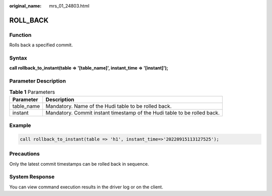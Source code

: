 :original_name: mrs_01_24803.html

.. _mrs_01_24803:

ROLL_BACK
=========

Function
--------

Rolls back a specified commit.

Syntax
------

**call rollback_to_instant(table => '[table_name]', instant_time => '[instant]');**

Parameter Description
---------------------

.. table:: **Table 1** Parameters

   +------------+--------------------------------------------------------------------------+
   | Parameter  | Description                                                              |
   +============+==========================================================================+
   | table_name | Mandatory. Name of the Hudi table to be rolled back.                     |
   +------------+--------------------------------------------------------------------------+
   | instant    | Mandatory. Commit instant timestamp of the Hudi table to be rolled back. |
   +------------+--------------------------------------------------------------------------+

Example
-------

.. code-block::

   call rollback_to_instant(table => 'h1', instant_time=>'20220915113127525');

Precautions
-----------

Only the latest commit timestamps can be rolled back in sequence.

System Response
---------------

You can view command execution results in the driver log or on the client.

